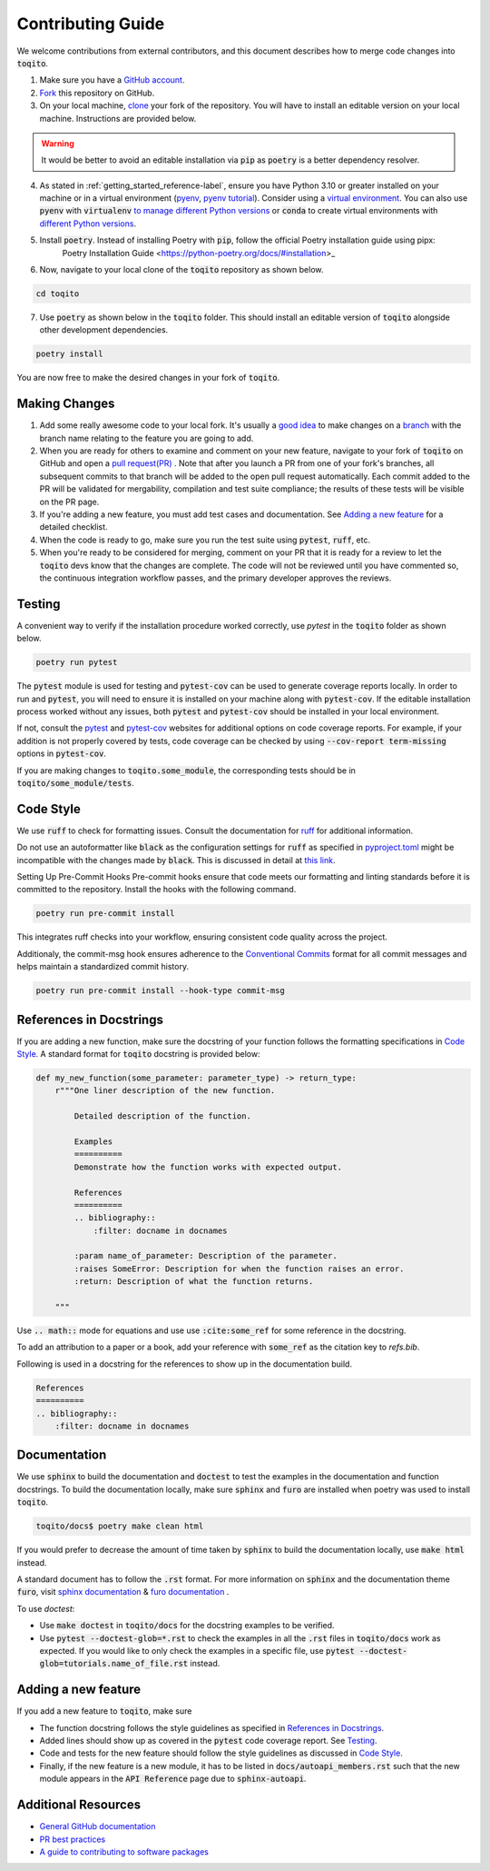 .. _contrib_guide_reference-label:

""""""""""""""""""
Contributing Guide
""""""""""""""""""

We welcome contributions from external contributors, and this document describes how to merge code changes into
:code:`toqito`. 


1. Make sure you have a `GitHub account <https://github.com/signup/free>`_.
2. `Fork <https://help.github.com/articles/fork-a-repo/>`_ this repository on GitHub.
3. On your local machine, `clone <https://help.github.com/articles/cloning-a-repository/>`_ your fork of the repository. You will
   have to install an editable version on your local machine. Instructions are provided below.


.. warning::
     It would be better to avoid an editable installation via :code:`pip` as :code:`poetry` is a better dependency resolver. 

4. As stated in :ref:`getting_started_reference-label`, ensure you have Python 3.10 or greater installed on your machine or in 
   a virtual environment (`pyenv <https://github.com/pyenv/pyenv>`_, `pyenv tutorial <https://realpython.com/intro-to-pyenv/>`_).
   Consider using a `virtual environment <https://docs.python.org/3/tutorial/venv.html>`_.
   You can also use :code:`pyenv` with :code:`virtualenv` `to manage different Python
   versions <https://github.com/pyenv/pyenv-virtualenv>`_ or :code:`conda` to create virtual environments with `different Python
   versions <https://conda.io/projects/conda/en/latest/user-guide/tasks/manage-environments.html#managing-environments>`_.

5. Install :code:`poetry`. Instead of installing Poetry with :code:`pip`, follow the official Poetry installation guide using pipx:
    Poetry Installation Guide <https://python-poetry.org/docs/#installation>_


6. Now, navigate to your local clone of the :code:`toqito` repository as shown below.

.. code-block:: bash

    cd toqito

7. Use :code:`poetry` as shown below in the :code:`toqito` folder. This should install an editable version of :code:`toqito`
   alongside other development dependencies.

.. code-block:: bash

    poetry install

You are now free to make the desired changes in your fork of :code:`toqito`. 

--------------
Making Changes
--------------

1.   Add some really awesome code to your local fork.  It's usually a 
     `good idea <http://blog.jasonmeridth.com/posts/do-not-issue-pull-requests-from-your-master-branch/>`_
     to make changes on a 
     `branch <https://help.github.com/articles/creating-and-deleting-branches-within-your-repository/>`_
     with the branch name relating to the feature you are going to add.

2.   When you are ready for others to examine and comment on your new feature,
     navigate to your fork of :code:`toqito` on GitHub and open a 
     `pull request(PR) <https://help.github.com/articles/using-pull-requests/>`_ . Note that
     after you launch a PR from one of your fork's branches, all subsequent commits to that branch will be added to the
     open pull request automatically.  Each commit added to the PR will be validated for mergability, compilation and
     test suite compliance; the results of these tests will be visible on the PR page.

3.   If you're adding a new feature, you must add test cases and documentation. See `Adding a new feature`_
     for a detailed checklist. 

4.   When the code is ready to go, make sure you run the test suite using :code:`pytest`, :code:`ruff`, etc.

5.   When you're ready to be considered for merging, comment on your PR that it is ready for a review
     to let the :code:`toqito` devs know that the changes are complete. The code will not be reviewed
     until you have commented so, the continuous integration workflow passes, and the primary developer approves the
     reviews.

-------
Testing
-------

A convenient way to verify if the installation procedure worked correctly, use `pytest` in the :code:`toqito` folder as
shown below.

.. code-block:: bash

    poetry run pytest

The :code:`pytest` module is used for testing and :code:`pytest-cov` can be used to generate
coverage reports locally. In order to run and :code:`pytest`, you will need to ensure it is installed on your machine
along with :code:`pytest-cov`. If the editable installation process worked without any issues, both :code:`pytest` and
:code:`pytest-cov` should be installed in your local environment. 

If not, consult the `pytest <https://docs.pytest.org/en/latest/>`_  and
`pytest-cov <https://pytest-cov.readthedocs.io/en/latest/>`_ websites for additional options on code coverage reports.
For example, if your addition is not properly covered by tests, code coverage can be checked by using
:code:`--cov-report term-missing` options in :code:`pytest-cov`.

If you are making changes to :code:`toqito.some_module`, the corresponding tests should be in
:code:`toqito/some_module/tests`.


----------
Code Style
----------


We use :code:`ruff` to check for formatting issues. Consult the documentation for
`ruff <https://docs.astral.sh/ruff/tutorial/#getting-started>`_ for additional information.

Do not use an autoformatter like :code:`black` as the configuration settings for :code:`ruff` as specified in
`pyproject.toml <https://github.com/vprusso/toqito/blob/8606650b98608330c8b89414f7fb641992517ee4/pyproject.toml>`_
might be incompatible with the changes made by :code:`black`. This is discussed in detail at
`this link <https://docs.astral.sh/ruff/formatter/black/>`_.

Setting Up Pre-Commit Hooks
Pre-commit hooks ensure that code meets our formatting and linting standards before it is committed to the repository. Install the hooks with the following command.

.. code-block:: bash
   
   poetry run pre-commit install

This integrates ruff checks into your workflow, ensuring consistent code quality across the project. 

Additionaly, the commit-msg hook ensures adherence to the `Conventional Commits <https://www.conventionalcommits.org/>`_ format for all commit messages and helps maintain a standardized commit history.

.. code-block:: bash

    poetry run pre-commit install --hook-type commit-msg

------------------------
References in Docstrings
------------------------


If you are adding a new function, make sure the docstring of your function follows the formatting specifications
in `Code Style`_. A standard format for :code:`toqito` docstring is provided below:

.. code-block:: python
    
    def my_new_function(some_parameter: parameter_type) -> return_type:
        r"""One liner description of the new function.

            Detailed description of the function.

            Examples
            ==========
            Demonstrate how the function works with expected output.

            References
            ==========
            .. bibliography::
                :filter: docname in docnames
        
            :param name_of_parameter: Description of the parameter.
            :raises SomeError: Description for when the function raises an error.
            :return: Description of what the function returns.
                
        """

Use :code:`.. math::` mode for equations and use use :code:`:cite:some_ref` for some reference in the docstring. 

To add an attribution to a paper or a book, add your reference with :code:`some_ref` as the citation key to 
`refs.bib`.

Following is used in a docstring for the references to show up in the documentation build.

.. code-block:: text

    References
    ==========
    .. bibliography::
        :filter: docname in docnames


--------------
Documentation
--------------


We use :code:`sphinx` to build the documentation and :code:`doctest` to test the examples in the documentation and function docstrings. 
To build the documentation locally, make sure :code:`sphinx` and :code:`furo` are installed when poetry was used to
install :code:`toqito`.

.. code-block:: bash

    toqito/docs$ poetry make clean html

If you would prefer to decrease the amount of time taken by :code:`sphinx` to build the documentation locally, use :code:`make html`
instead.

A standard document has to follow the :code:`.rst` format.  For more information on :code:`sphinx` and
the documentation theme :code:`furo`, visit
`sphinx documentation <https://docs.readthedocs.io/en/stable/intro/getting-started-with-sphinx.html>`_ &
`furo documentation <https://sphinx-themes.org/sample-sites/furo/>`_ .

To use `doctest`:

- Use :code:`make doctest` in :code:`toqito/docs` for the docstring examples to be verified. 
- Use :code:`pytest  --doctest-glob=*.rst` to check the examples in all the :code:`.rst` files in :code:`toqito/docs` work as expected. If
  you would like to only check the examples in a  specific file, use :code:`pytest  --doctest-glob=tutorials.name_of_file.rst`
  instead. 

--------------------
Adding a new feature
--------------------


If you add a new feature to :code:`toqito`, make sure

- The function docstring follows the style guidelines as specified in `References in Docstrings`_.
- Added lines should show up as covered in the :code:`pytest` code coverage report. See `Testing`_.
- Code and tests for the new feature should follow the style guidelines as discussed in `Code Style`_.
- Finally, if the new feature is a new module, it has to be listed in :code:`docs/autoapi_members.rst` such that the new module appears
  in the :code:`API Reference` page due to :code:`sphinx-autoapi`.


---------------------
Additional Resources
---------------------

-    `General GitHub documentation <https://help.github.com/>`_
-    `PR best practices <http://codeinthehole.com/writing/pull-requests-and-other-good-practices-for-teams-using-github/>`_
-    `A guide to contributing to software packages <http://www.contribution-guide.org>`_
